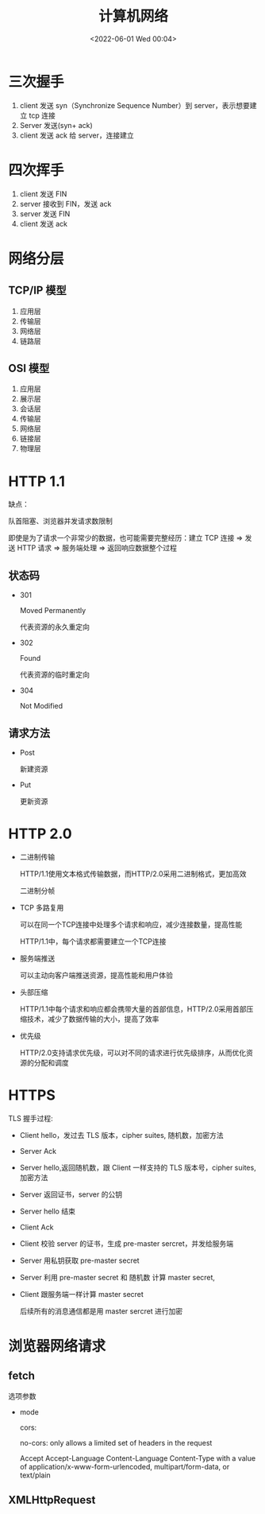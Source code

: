 #+TITLE: 计算机网络
#+DATE:<2022-06-01 Wed 00:04>
#+FILETAGS: network

* 三次握手

1. client 发送 syn（Synchronize Sequence Number）到 server，表示想要建立 tcp 连接
2. Server 发送(syn+ ack)
3. client 发送 ack 给 server，连接建立

* 四次挥手

1. client 发送 FIN
2. server 接收到 FIN，发送 ack
3. server 发送 FIN
4. client 发送 ack

* 网络分层

** TCP/IP 模型

1. 应用层
2. 传输层
3. 网络层
4. 链路层

** OSI 模型

1. 应用层
2. 展示层
3. 会话层
4. 传输层
5. 网络层
6. 链接层
7. 物理层

* HTTP 1.1

缺点：

队首阻塞、浏览器并发请求数限制

即使是为了请求一个非常少的数据，也可能需要完整经历：建立 TCP 连接 => 发送 HTTP 请求 => 服务端处理 => 返回响应数据整个过程

** 状态码

- 301

 Moved Permanently

 代表资源的永久重定向

- 302

 Found

 代表资源的临时重定向

- 304

  Not Modified

** 请求方法

- Post

  新建资源

- Put

  更新资源

* HTTP 2.0

- 二进制传输

  HTTP/1.1使用文本格式传输数据，而HTTP/2.0采用二进制格式，更加高效

  二进制分帧

- TCP 多路复用

  可以在同一个TCP连接中处理多个请求和响应，减少连接数量，提高性能

  HTTP/1.1中，每个请求都需要建立一个TCP连接

- 服务端推送

  可以主动向客户端推送资源，提高性能和用户体验

- 头部压缩

  HTTP/1.1中每个请求和响应都会携带大量的首部信息，HTTP/2.0采用首部压缩技术，减少了数据传输的大小，提高了效率

- 优先级

  HTTP/2.0支持请求优先级，可以对不同的请求进行优先级排序，从而优化资源的分配和调度



* HTTPS

[[file:./https.png]]

TLS 握手过程:

- Client hello，发过去 TLS 版本，cipher suites, 随机数，加密方法
- Server Ack
- Server hello,返回随机数，跟 Client 一样支持的 TLS 版本号，cipher suites,加密方法
- Server 返回证书，server 的公钥
- Server hello 结束
- Client Ack
- Client 校验 server 的证书，生成 pre-master sercret，并发给服务端
- Server 用私钥获取 pre-master secret
- Server 利用 pre-master secret 和 随机数 计算 master secret,
- Client 跟服务端一样计算 master secret

  后续所有的消息通信都是用 master sercret 进行加密




* 浏览器网络请求

** fetch

选项参数

- mode

  cors:

  no-cors: only allows a limited set of headers in the request

  Accept
  Accept-Language
  Content-Language
  Content-Type with a value of application/x-www-form-urlencoded, multipart/form-data, or text/plain

** XMLHttpRequest
